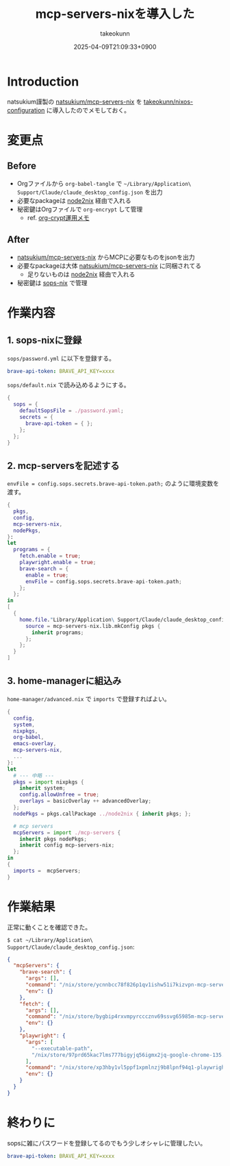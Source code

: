 :PROPERTIES:
:ID:       653CAD86-42DF-4987-9642-D5179B90CA97
:END:
#+TITLE: mcp-servers-nixを導入した
#+AUTHOR: takeokunn
#+DESCRIPTION: description
#+DATE: 2025-04-09T21:09:33+0900
#+HUGO_BASE_DIR: ../../
#+HUGO_CATEGORIES: fleeting
#+HUGO_SECTION: posts/fleeting
#+HUGO_TAGS: fleeting nix mcp
#+HUGO_DRAFT: false
#+STARTUP: content
#+STARTUP: fold
* Introduction

natsukium謹製の [[https://github.com/natsukium/mcp-servers-nix][natsukium/mcp-servers-nix]] を [[https://github.com/takeokunn/nixos-configuration][takeokunn/nixos-configuration]] に導入したのでメモしておく。

* 変更点
** Before

- Orgファイルから =org-babel-tangle= で =~/Library/Application\ Support/Claude/claude_desktop_config.json= を出力
- 必要なpackageは [[https://github.com/svanderburg/node2nix][node2nix]] 経由で入れる
- 秘密鍵はOrgファイルで =org-encrypt= して管理
  - ref. [[id:C5A797A4-C474-4CFE-96E8-22C12F609A80][org-crypt運用メモ]]

** After

- [[https://github.com/natsukium/mcp-servers-nix][natsukium/mcp-servers-nix]] からMCPに必要なものをjsonを出力
- 必要なpackageは大体 [[https://github.com/natsukium/mcp-servers-nix][natsukium/mcp-servers-nix]] に同梱されてる
  - 足りないものは [[https://github.com/svanderburg/node2nix][node2nix]] 経由で入れる
- 秘密鍵は [[https://github.com/Mic92/sops-nix][sops-nix]] で管理

* 作業内容
** 1. sops-nixに登録

=sops/password.yml= に以下を登録する。

#+begin_src yaml
  brave-api-token: BRAVE_API_KEY=xxxx
#+end_src

=sops/default.nix= で読み込めるようにする。

#+begin_src nix
  {
    sops = {
      defaultSopsFile = ./password.yaml;
      secrets = {
        brave-api-token = { };
      };
    };
  }
#+end_src

** 2. mcp-serversを記述する

~envFile = config.sops.secrets.brave-api-token.path;~ のように環境変数を渡す。

#+begin_src nix
  {
    pkgs,
    config,
    mcp-servers-nix,
    nodePkgs,
  }:
  let
    programs = {
      fetch.enable = true;
      playwright.enable = true;
      brave-search = {
        enable = true;
        envFile = config.sops.secrets.brave-api-token.path;
      };
    };
  in
  [
    {
      home.file."Library/Application\ Support/Claude/claude_desktop_config.json" = {
        source = mcp-servers-nix.lib.mkConfig pkgs {
          inherit programs;
        };
      };
    }
  ]
#+end_src

** 3. home-managerに組込み

=home-manager/advanced.nix= で =imports= で登録すればよい。

#+begin_src nix
  {
    config,
    system,
    nixpkgs,
    org-babel,
    emacs-overlay,
    mcp-servers-nix,
    ...
  }:
  let
    # --- 中略 ---
    pkgs = import nixpkgs {
      inherit system;
      config.allowUnfree = true;
      overlays = basicOverlay ++ advancedOverlay;
    };
    nodePkgs = pkgs.callPackage ../node2nix { inherit pkgs; };

    # mcp servers
    mcpServers = import ./mcp-servers {
      inherit pkgs nodePkgs;
      inherit config mcp-servers-nix;
    };
  in
  {
    imports =  mcpServers;
  }
#+end_src
* 作業結果

正常に動くことを確認できた。

[[file:../../static/images/B895E989-CD33-4A5E-967D-66E6DD2F3401.png]]

[[file:../../static/images/B7AFBD4E-D4F3-49E8-A809-DEA091F5B3B0.png]]

=$ cat ~/Library/Application\ Support/Claude/claude_desktop_config.json=:

#+begin_src json
  {
    "mcpServers": {
      "brave-search": {
        "args": [],
        "command": "/nix/store/ycnnbcc78f826p1qv1ishw51i7kizvpn-mcp-server-brave-search/bin/mcp-server-brave-search",
        "env": {}
      },
      "fetch": {
        "args": [],
        "command": "/nix/store/bygbip4rxvmpyrcccznv69ssvg65985m-mcp-server-fetch-2025.3.28/bin/mcp-server-fetch",
        "env": {}
      },
      "playwright": {
        "args": [
          "--executable-path",
          "/nix/store/97prd65kac7lms777bigyjq56igmx2jq-google-chrome-135.0.7049.42/bin/google-chrome-stable"
        ],
        "command": "/nix/store/xp3hby1vl5ppf1xpmlnzj9b8lpnf94q1-playwright-mcp-0.0.9/bin/mcp-server-playwright",
        "env": {}
      }
    }
  }
#+end_src
* 終わりに

sopsに雑にパスワードを登録してるのでもう少しオシャレに管理したい。

#+begin_src yaml
  brave-api-token: BRAVE_API_KEY=xxxx
#+end_src
